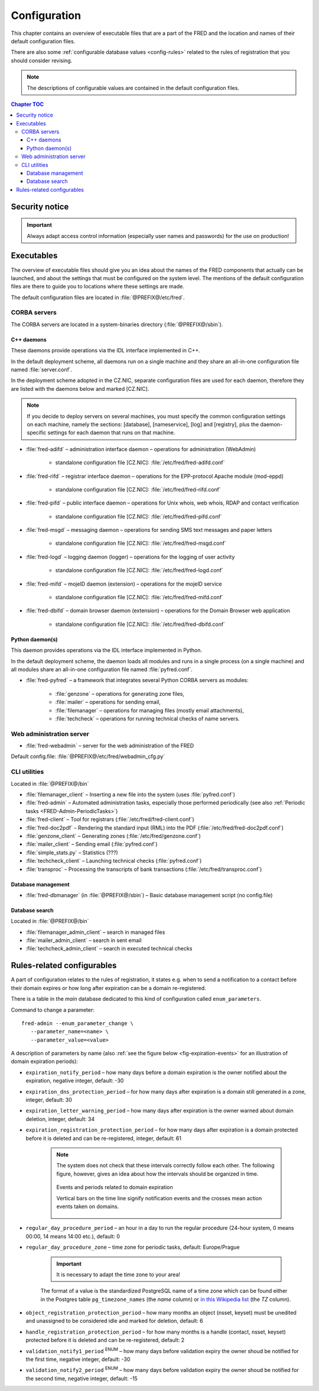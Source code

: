 
.. _FRED-Admin-Config:

Configuration
=========================

.. only:: mode_structure

   .. struct-start

   **Sources:** NOTES + IVIEW + translate :ref:`??? <src>`
   | **AoW:** done & unplanned

   **Chapter outline:**

   * Overview of executables and the default config.files
      * Main and supporting programs with short descriptions
      * List of config.files with default locations
   * Configurable database values
      * table:enum_parameters

   .. struct-end

This chapter contains an overview of executable files that are a part of the FRED
and the location and names of their default configuration files.

There are also some :ref:`configurable database values <config-rules>` related
to the rules of registration that you should consider revising.

.. Note:: The descriptions of configurable values are contained in the default
   configuration files.

.. contents:: Chapter TOC
   :local:

Security notice
---------------

.. Important::
   Always adapt access control information (especially user names and passwords)
   for the use on production!

Executables
-------------

The overview of executable files should give you an idea about the names
of the FRED components that actually can be launched,
and about the settings that must be configured on the system level.
The mentions of the default configuration files are there to guide you
to locations where these settings are made.

The default configuration files are located in :file:`@PREFIX@/etc/fred`.

CORBA servers
^^^^^^^^^^^^^

The CORBA servers are located in a system-binaries directory (:file:`@PREFIX@/sbin`).

C++ daemons
~~~~~~~~~~~
These daemons provide operations via the IDL interface implemented in C++.

In the default deployment scheme, all daemons run
on a single machine and they share an all-in-one configuration file
named :file:`server.conf`.

In the deployment scheme adopted in the CZ.NIC, separate configuration files
are used for each daemon, therefore they are listed with the daemons below
and marked [CZ.NIC].

.. Note::

   If you decide to deploy servers on several machines,
   you must specify the common configuration settings on each machine,
   namely the sections: [database], [nameservice], [log] and [registry],
   plus the daemon-specific settings for each daemon that runs on that machine.

* :file:`fred-adifd` – administration interface daemon – operations for
  administration (WebAdmin)

   * standalone configuration file [CZ.NIC]: :file:`/etc/fred/fred-adifd.conf`

* :file:`fred-rifd` – registrar interface daemon – operations for the
  EPP-protocol Apache module (mod-eppd)

   * standalone configuration file [CZ.NIC]: :file:`/etc/fred/fred-rifd.conf`

* :file:`fred-pifd` – public interface daemon – operations for Unix whois,
  web whois, RDAP and contact verification

   * standalone configuration file [CZ.NIC]: :file:`/etc/fred/fred-pifd.conf`

* :file:`fred-msgd` – messaging daemon – operations for sending SMS text
  messages and paper letters

   * standalone configuration file [CZ.NIC]: :file:`/etc/fred/fred-msgd.conf`

* :file:`fred-logd` – logging daemon (logger) – operations for the logging
  of user activity

   * standalone configuration file [CZ.NIC]: :file:`/etc/fred/fred-logd.conf`

* :file:`fred-mifd` – mojeID daemon (extension) – operations for the mojeID
  service

   * standalone configuration file [CZ.NIC]: :file:`/etc/fred/fred-mifd.conf`

* :file:`fred-dbifd` – domain browser daemon (extension) – operations for
  the Domain Browser web application

   * standalone configuration file [CZ.NIC]: :file:`/etc/fred/fred-dbifd.conf`

Python daemon(s)
~~~~~~~~~~~~~~~~
This daemon provides operations via the IDL interface implemented in Python.

In the default deployment scheme, the daemon loads all modules and runs
in a single process (on a single machine) and all modules share an all-in-one
configuration file named :file:`pyfred.conf`.

* :file:`fred-pyfred` – a framework that integrates several Python CORBA
  servers as modules:

   * :file:`genzone` – operations for generating zone files,
   * :file:`mailer` – operations for sending email,
   * :file:`filemanager` – operations for managing files (mostly email attachments),
   * :file:`techcheck` – operations for running technical checks of name servers.


Web administration server
^^^^^^^^^^^^^^^^^^^^^^^^^

* :file:`fred-webadmin` – server for the web administration of the FRED

Default config.file: :file:`@PREFIX@/etc/fred/webadmin_cfg.py`

CLI utilities
^^^^^^^^^^^^^
Located in :file:`@PREFIX@/bin`

* :file:`filemanager_client` – Inserting a new file into the system
  (uses :file:`pyfred.conf`)
* :file:`fred-admin` – Automated administration tasks, especially those
  performed periodically
  (see also :ref:`Periodic tasks <FRED-Admin-PeriodicTasks>`)
* :file:`fred-client` – Tool for registrars (:file:`/etc/fred/fred-client.conf`)
* :file:`fred-doc2pdf` – Rendering the standard input (RML) into the PDF
  (:file:`/etc/fred/fred-doc2pdf.conf`)
* :file:`genzone_client` – Generating zones (:file:`/etc/fred/genzone.conf`)
* :file:`mailer_client` – Sending email (:file:`pyfred.conf`)
* :file:`simple_stats.py` – Statistics (???)
* :file:`techcheck_client` – Launching technical checks (:file:`pyfred.conf`)
* :file:`transproc` – Processing the transcripts of bank transactions
  (:file:`/etc/fred/transproc.conf`)

Database management
~~~~~~~~~~~~~~~~~~~
* :file:`fred-dbmanager` (in :file:`@PREFIX@/sbin`) – Basic database management
  script (no config.file)

Database search
~~~~~~~~~~~~~~~
Located in :file:`@PREFIX@/bin`

* :file:`filemanager_admin_client` – search in managed files
* :file:`mailer_admin_client` – search in sent email
* :file:`techcheck_admin_client` – search in executed technical checks


.. todo:: where to find configuration of Apache modules


.. _config-rules:

Rules-related configurables
----------------------------

A part of configuration relates to the rules of registration, it states e.g.
when to send a notification to a contact before their domain expires or
how long after expiration can be a domain re-registered.

There is a table in the *main* database dedicated to this kind of configuration
called ``enum_parameters``.

Command to change a parameter::

   fred-admin --enum_parameter_change \
      --parameter_name=<name> \
      --parameter_value=<value>

A description of parameters by name (also :ref:`see the figure below <fig-expiration-events>` for an illustration of domain expiration periods):

* ``expiration_notify_period`` – how many days before a domain expiration
  is the owner notified about the expiration, negative integer,
  default: -30
* ``expiration_dns_protection_period`` – for how many days after expiration
  is a domain still generated in a zone, integer,
  default: 30
* ``expiration_letter_warning_period`` – how many days after expiration
  is the owner warned about domain deletion, integer,
  default: 34
* ``expiration_registration_protection_period`` – for how many days
  after expiration is a domain protected before it is deleted and
  can be re-registered, integer,
  default: 61

   .. Note:: The system does not check that these intervals correctly follow
      each other. The following figure, however, gives an idea about how
      the intervals should be organized in time.

      .. _fig-expiration-events:

      .. figure:: _graphics/expiration_events.png
         :alt: Illustration of events and periods related to domain expiration
         :align: center

         Events and periods related to domain expiration

         Vertical bars on the time line signify notification events and
         the crosses mean action events taken on domains.

* ``regular_day_procedure_period`` – an hour in a day to run the regular
  procedure (24-hour system, 0 means 00:00, 14 means 14:00 etc.),
  default: 0
* ``regular_day_procedure_zone`` – time zone for periodic tasks,
  default: Europe/Prague

   .. Important:: It is necessary to adapt the time zone to your area!

   The format of a value is the standardized PostgreSQL name of a time zone
   which can be found either in the Postgres table ``pg_timezone_names``
   (the *name* column) or `in this Wikipedia list
   <https://en.wikipedia.org/wiki/List_of_tz_database_time_zones>`_
   (the *TZ* column).

* ``object_registration_protection_period`` – how many months an object
  (nsset, keyset) must be unedited and unassigned to be considered idle and
  marked for deletion,
  default: 6
* ``handle_registration_protection_period`` – for how many months is a handle
  (contact, nsset, keyset) protected before it is deleted and
  can be re-registered,
  default: 2
* ``validation_notify1_period`` :sup:`ENUM` – how many days before validation
  expiry the owner shoud be notified for the first time, negative integer,
  default: -30
* ``validation_notify2_period`` :sup:`ENUM` – how many days before validation
  expiry the owner shoud be notified for the second time, negative integer,
  default: -15

.. todo:: Other values

   * roid_suffix (default: EPP)
   * regular_day_outzone_procedure_period (default: 14)
   * outzone_unguarded_email_warning_period (default: 25)

.. todo:: Pricing configurables

   * table:request_fee_parameter (.count_free_base+.count_free_per_domain)
   * table:request_fee_registrar_parameter (.request_price_limit)
